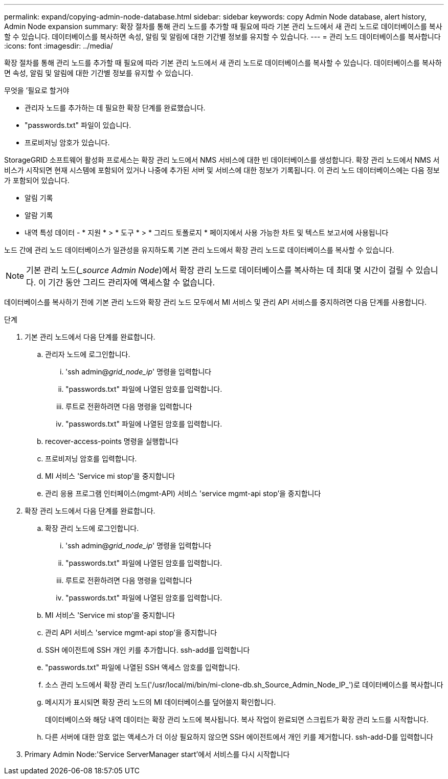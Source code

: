 ---
permalink: expand/copying-admin-node-database.html 
sidebar: sidebar 
keywords: copy Admin Node database, alert history, Admin Node expansion 
summary: 확장 절차를 통해 관리 노드를 추가할 때 필요에 따라 기본 관리 노드에서 새 관리 노드로 데이터베이스를 복사할 수 있습니다. 데이터베이스를 복사하면 속성, 알림 및 알림에 대한 기간별 정보를 유지할 수 있습니다. 
---
= 관리 노드 데이터베이스를 복사합니다
:icons: font
:imagesdir: ../media/


[role="lead"]
확장 절차를 통해 관리 노드를 추가할 때 필요에 따라 기본 관리 노드에서 새 관리 노드로 데이터베이스를 복사할 수 있습니다. 데이터베이스를 복사하면 속성, 알림 및 알림에 대한 기간별 정보를 유지할 수 있습니다.

.무엇을 &#8217;필요로 할거야
* 관리자 노드를 추가하는 데 필요한 확장 단계를 완료했습니다.
* "passwords.txt" 파일이 있습니다.
* 프로비저닝 암호가 있습니다.


StorageGRID 소프트웨어 활성화 프로세스는 확장 관리 노드에서 NMS 서비스에 대한 빈 데이터베이스를 생성합니다. 확장 관리 노드에서 NMS 서비스가 시작되면 현재 시스템에 포함되어 있거나 나중에 추가된 서버 및 서비스에 대한 정보가 기록됩니다. 이 관리 노드 데이터베이스에는 다음 정보가 포함되어 있습니다.

* 알림 기록
* 알람 기록
* 내역 특성 데이터 - * 지원 * > * 도구 * > * 그리드 토폴로지 * 페이지에서 사용 가능한 차트 및 텍스트 보고서에 사용됩니다


노드 간에 관리 노드 데이터베이스가 일관성을 유지하도록 기본 관리 노드에서 확장 관리 노드로 데이터베이스를 복사할 수 있습니다.


NOTE: 기본 관리 노드(__source Admin Node_)에서 확장 관리 노드로 데이터베이스를 복사하는 데 최대 몇 시간이 걸릴 수 있습니다. 이 기간 동안 그리드 관리자에 액세스할 수 없습니다.

데이터베이스를 복사하기 전에 기본 관리 노드와 확장 관리 노드 모두에서 MI 서비스 및 관리 API 서비스를 중지하려면 다음 단계를 사용합니다.

.단계
. 기본 관리 노드에서 다음 단계를 완료합니다.
+
.. 관리자 노드에 로그인합니다.
+
... 'ssh admin@_grid_node_ip_' 명령을 입력합니다
... "passwords.txt" 파일에 나열된 암호를 입력합니다.
... 루트로 전환하려면 다음 명령을 입력합니다
... "passwords.txt" 파일에 나열된 암호를 입력합니다.


.. recover-access-points 명령을 실행합니다
.. 프로비저닝 암호를 입력합니다.
.. MI 서비스 'Service mi stop'을 중지합니다
.. 관리 응용 프로그램 인터페이스(mgmt-API) 서비스 'service mgmt-api stop'을 중지합니다


. 확장 관리 노드에서 다음 단계를 완료합니다.
+
.. 확장 관리 노드에 로그인합니다.
+
... 'ssh admin@_grid_node_ip_' 명령을 입력합니다
... "passwords.txt" 파일에 나열된 암호를 입력합니다.
... 루트로 전환하려면 다음 명령을 입력합니다
... "passwords.txt" 파일에 나열된 암호를 입력합니다.


.. MI 서비스 'Service mi stop'을 중지합니다
.. 관리 API 서비스 'service mgmt-api stop'을 중지합니다
.. SSH 에이전트에 SSH 개인 키를 추가합니다. ssh-add를 입력합니다
.. "passwords.txt" 파일에 나열된 SSH 액세스 암호를 입력합니다.
.. 소스 관리 노드에서 확장 관리 노드('/usr/local/mi/bin/mi-clone-db.sh_Source_Admin_Node_IP_')로 데이터베이스를 복사합니다
.. 메시지가 표시되면 확장 관리 노드의 MI 데이터베이스를 덮어쓸지 확인합니다.
+
데이터베이스와 해당 내역 데이터는 확장 관리 노드에 복사됩니다. 복사 작업이 완료되면 스크립트가 확장 관리 노드를 시작합니다.

.. 다른 서버에 대한 암호 없는 액세스가 더 이상 필요하지 않으면 SSH 에이전트에서 개인 키를 제거합니다. ssh-add-D를 입력합니다


. Primary Admin Node:'Service ServerManager start'에서 서비스를 다시 시작합니다

